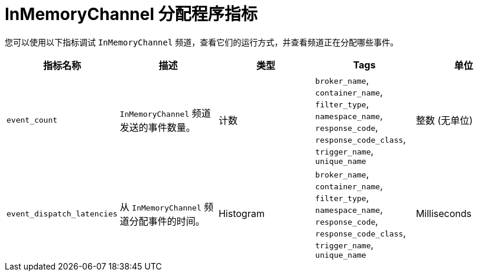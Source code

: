 // Module included in the following assemblies:
//
// * serverless/admin_guide/serverless-admin-metrics.adoc

:_content-type: REFERENCE
[id="serverless-inmemory-dispatch-metrics_{context}"]
= InMemoryChannel 分配程序指标

您可以使用以下指标调试 `InMemoryChannel` 频道，查看它们的运行方式，并查看频道正在分配哪些事件。

[cols=5*,options="header"]
|===
|指标名称
|描述
|类型
|Tags
|单位

|`event_count`
|`InMemoryChannel` 频道发送的事件数量。
|计数
|`broker_name`, `container_name`, `filter_type`, `namespace_name`, `response_code`, `response_code_class`, `trigger_name`, `unique_name`
|整数 (无单位)

|`event_dispatch_latencies`
|从 `InMemoryChannel` 频道分配事件的时间。
|Histogram
|`broker_name`, `container_name`, `filter_type`, `namespace_name`, `response_code`, `response_code_class`, `trigger_name`, `unique_name`
|Milliseconds
|===
